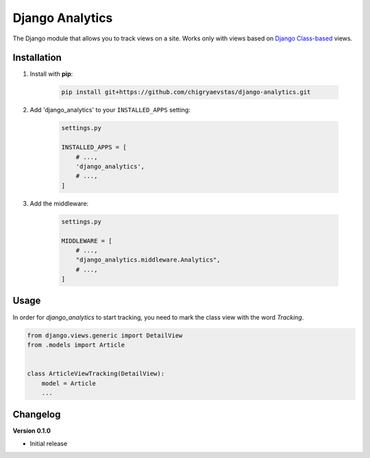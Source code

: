Django Analytics 
========================
The Django module that allows you to track views on a site. Works only with views based on `Django Class-based <https://docs.djangoproject.com/en/3.2/topics/class-based-views/>`_ views.

Installation
------------
1. Install with **pip**:

    .. code-block:: sh

        pip install git+https://github.com/chigryaevstas/django-analytics.git




2. Add 'django_analytics' to your ``INSTALLED_APPS`` setting:

    .. code-block:: python

        settings.py

        INSTALLED_APPS = [
            # ...,
            'django_analytics',
            # ...,
        ]

3. Add the middleware:

    .. code-block:: python
    
        settings.py

        MIDDLEWARE = [
            # ...,
            "django_analytics.middleware.Analytics",
            # ...,
        ]


Usage
-----
In order for `django_analytics` to start tracking, you need to mark the class view with the word `Tracking`.

.. code-block:: python

    from django.views.generic import DetailView
    from .models import Article


    class ArticleViewTracking(DetailView):
        model = Article
        ...


Changelog
---------

**Version 0.1.0**

* Initial release
